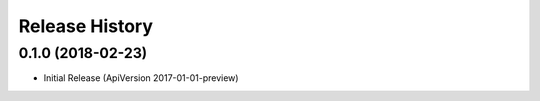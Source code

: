.. :changelog:

Release History
===============

0.1.0 (2018-02-23)
++++++++++++++++++

* Initial Release (ApiVersion 2017-01-01-preview)
